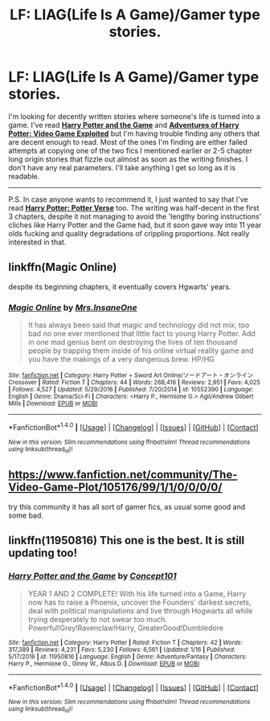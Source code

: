 #+TITLE: LF: LIAG(Life Is A Game)/Gamer type stories.

* LF: LIAG(Life Is A Game)/Gamer type stories.
:PROPERTIES:
:Score: 1
:DateUnix: 1489214996.0
:DateShort: 2017-Mar-11
:FlairText: Request
:END:
I'm looking for decently written stories where someone's life is turned into a game. I've read [[https://www.fanfiction.net/s/11950816/1/Harry-Potter-and-the-Game][*Harry Potter and the Game*]] and [[https://www.fanfiction.net/s/9708318/1/The-Adventures-Of-Harry-Potter-the-Video-Game-Exploited][*Adventures of Harry Potter: Video Game Exploited*]] but I'm having trouble finding any others that are decent enough to read. Most of the ones I'm finding are either failed attempts at copying one of the two fics I mentioned earlier or 2-5 chapter long origin stories that fizzle out almost as soon as the writing finishes. I don't have any real parameters. I'll take anything I get so long as it is readable.

--------------

P.S. In case anyone wants to recommend it, I just wanted to say that I've read [[https://www.fanfiction.net/s/12004695/1/Harry-Potter-Potter-Verse][*Harry Potter: Potter Verse*]] too. The writing was half-decent in the first 3 chapters, despite it not managing to avoid the 'lengthy boring instructions' cliches like Harry Potter and the Game had, but it soon gave way into 11 year olds fucking and quality degradations of crippling proportions. Not really interested in that.


** linkffn(Magic Online)

despite its beginning chapters, it eventually covers Hgwarts' years.
:PROPERTIES:
:Author: SNGoesHere
:Score: 1
:DateUnix: 1489250112.0
:DateShort: 2017-Mar-11
:END:

*** [[http://www.fanfiction.net/s/10552390/1/][*/Magic Online/*]] by [[https://www.fanfiction.net/u/714473/Mrs-InsaneOne][/Mrs.InsaneOne/]]

#+begin_quote
  It has always been said that magic and technology did not mix; too bad no one ever mentioned that little fact to young Harry Potter. Add in one mad genius bent on destroying the lives of ten thousand people by trapping them inside of his online virtual reality game and you have the makings of a very dangerous brew. HP/HG
#+end_quote

^{/Site/: [[http://www.fanfiction.net/][fanfiction.net]] *|* /Category/: Harry Potter + Sword Art Online/ソードアート・オンライン Crossover *|* /Rated/: Fiction T *|* /Chapters/: 44 *|* /Words/: 268,416 *|* /Reviews/: 2,951 *|* /Favs/: 4,025 *|* /Follows/: 4,527 *|* /Updated/: 5/29/2016 *|* /Published/: 7/20/2014 *|* /id/: 10552390 *|* /Language/: English *|* /Genre/: Drama/Sci-Fi *|* /Characters/: <Harry P., Hermione G.> Agil/Andrew Gilbert Mills *|* /Download/: [[http://www.ff2ebook.com/old/ffn-bot/index.php?id=10552390&source=ff&filetype=epub][EPUB]] or [[http://www.ff2ebook.com/old/ffn-bot/index.php?id=10552390&source=ff&filetype=mobi][MOBI]]}

--------------

*FanfictionBot*^{1.4.0} *|* [[[https://github.com/tusing/reddit-ffn-bot/wiki/Usage][Usage]]] | [[[https://github.com/tusing/reddit-ffn-bot/wiki/Changelog][Changelog]]] | [[[https://github.com/tusing/reddit-ffn-bot/issues/][Issues]]] | [[[https://github.com/tusing/reddit-ffn-bot/][GitHub]]] | [[[https://www.reddit.com/message/compose?to=tusing][Contact]]]

^{/New in this version: Slim recommendations using/ ffnbot!slim! /Thread recommendations using/ linksub(thread_id)!}
:PROPERTIES:
:Author: FanfictionBot
:Score: 1
:DateUnix: 1489250129.0
:DateShort: 2017-Mar-11
:END:


** [[https://www.fanfiction.net/community/The-Video-Game-Plot/105176/99/1/1/0/0/0/0/]]

try this community it has all sort of gamer fics, as usual some good and some bad.
:PROPERTIES:
:Author: Archimand
:Score: 1
:DateUnix: 1489279195.0
:DateShort: 2017-Mar-12
:END:


** linkffn(11950816) This one is the best. It is still updating too!
:PROPERTIES:
:Author: Jfoodsama
:Score: 1
:DateUnix: 1489217428.0
:DateShort: 2017-Mar-11
:END:

*** [[http://www.fanfiction.net/s/11950816/1/][*/Harry Potter and the Game/*]] by [[https://www.fanfiction.net/u/7268383/Concept101][/Concept101/]]

#+begin_quote
  YEAR 1 AND 2 COMPLETE! With his life turned into a Game, Harry now has to raise a Phoenix, uncover the Founders' darkest secrets, deal with political manipulations and live through Hogwarts all while trying desperately to not swear too much. Powerful!Grey!Ravenclaw!Harry, GreaterGood!Dumbledore
#+end_quote

^{/Site/: [[http://www.fanfiction.net/][fanfiction.net]] *|* /Category/: Harry Potter *|* /Rated/: Fiction T *|* /Chapters/: 42 *|* /Words/: 317,389 *|* /Reviews/: 4,231 *|* /Favs/: 5,230 *|* /Follows/: 6,561 *|* /Updated/: 1/16 *|* /Published/: 5/17/2016 *|* /id/: 11950816 *|* /Language/: English *|* /Genre/: Adventure/Fantasy *|* /Characters/: Harry P., Hermione G., Ginny W., Albus D. *|* /Download/: [[http://www.ff2ebook.com/old/ffn-bot/index.php?id=11950816&source=ff&filetype=epub][EPUB]] or [[http://www.ff2ebook.com/old/ffn-bot/index.php?id=11950816&source=ff&filetype=mobi][MOBI]]}

--------------

*FanfictionBot*^{1.4.0} *|* [[[https://github.com/tusing/reddit-ffn-bot/wiki/Usage][Usage]]] | [[[https://github.com/tusing/reddit-ffn-bot/wiki/Changelog][Changelog]]] | [[[https://github.com/tusing/reddit-ffn-bot/issues/][Issues]]] | [[[https://github.com/tusing/reddit-ffn-bot/][GitHub]]] | [[[https://www.reddit.com/message/compose?to=tusing][Contact]]]

^{/New in this version: Slim recommendations using/ ffnbot!slim! /Thread recommendations using/ linksub(thread_id)!}
:PROPERTIES:
:Author: FanfictionBot
:Score: 1
:DateUnix: 1489217460.0
:DateShort: 2017-Mar-11
:END:
